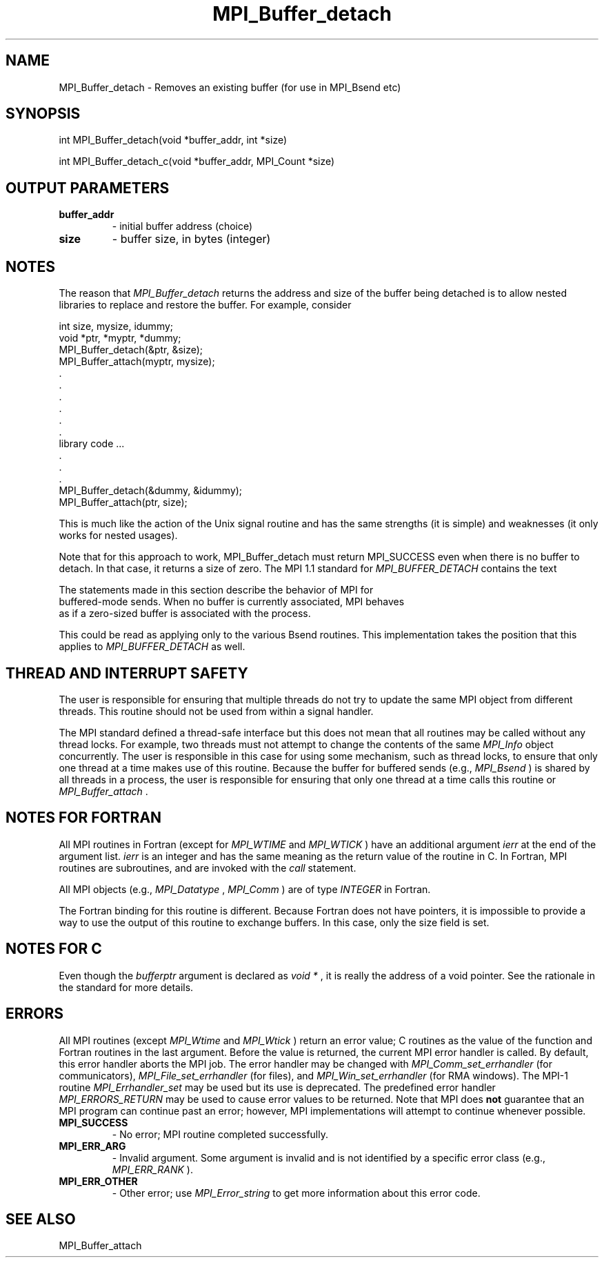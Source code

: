 .TH MPI_Buffer_detach 3 "7/3/2024" " " "MPI"
.SH NAME
MPI_Buffer_detach \-  Removes an existing buffer (for use in MPI_Bsend etc) 
.SH SYNOPSIS
.nf
.fi
.nf
int MPI_Buffer_detach(void *buffer_addr, int *size)
.fi

.nf
int MPI_Buffer_detach_c(void *buffer_addr, MPI_Count *size)
.fi


.SH OUTPUT PARAMETERS
.PD 0
.TP
.B buffer_addr 
- initial buffer address (choice)
.PD 1
.PD 0
.TP
.B size 
- buffer size, in bytes (integer)
.PD 1

.SH NOTES
The reason that 
.I MPI_Buffer_detach
returns the address and size of the
buffer being detached is to allow nested libraries to replace and restore
the buffer.  For example, consider

.nf
int size, mysize, idummy;
void *ptr, *myptr, *dummy;
MPI_Buffer_detach(&ptr, &size);
MPI_Buffer_attach(myptr, mysize);
\&.
\&.
\&.
\&.
\&.
\&.
library code ...
\&.
\&.
\&.
MPI_Buffer_detach(&dummy, &idummy);
MPI_Buffer_attach(ptr, size);
.fi


This is much like the action of the Unix signal routine and has the same
strengths (it is simple) and weaknesses (it only works for nested usages).

Note that for this approach to work, MPI_Buffer_detach must return MPI_SUCCESS
even when there is no buffer to detach.  In that case, it returns a size of
zero.  The MPI 1.1 standard for 
.I MPI_BUFFER_DETACH
contains the text

.nf
The statements made in this section describe the behavior of MPI for
buffered-mode sends. When no buffer is currently associated, MPI behaves
as if a zero-sized buffer is associated with the process.
.fi


This could be read as applying only to the various Bsend routines.  This
implementation takes the position that this applies to 
.I MPI_BUFFER_DETACH
as well.

.SH THREAD AND INTERRUPT SAFETY

The user is responsible for ensuring that multiple threads do not try to
update the same MPI object from different threads.  This routine should
not be used from within a signal handler.

The MPI standard defined a thread-safe interface but this does not
mean that all routines may be called without any thread locks.  For
example, two threads must not attempt to change the contents of the
same 
.I MPI_Info
object concurrently.  The user is responsible in this
case for using some mechanism, such as thread locks, to ensure that
only one thread at a time makes use of this routine.
Because the buffer for buffered sends (e.g., 
.I MPI_Bsend
) is shared by all
threads in a process, the user is responsible for ensuring that only
one thread at a time calls this routine or 
.I MPI_Buffer_attach
\&.


.SH NOTES FOR FORTRAN
All MPI routines in Fortran (except for 
.I MPI_WTIME
and 
.I MPI_WTICK
) have
an additional argument 
.I ierr
at the end of the argument list.  
.I ierr
is an integer and has the same meaning as the return value of the routine
in C.  In Fortran, MPI routines are subroutines, and are invoked with the
.I call
statement.

All MPI objects (e.g., 
.I MPI_Datatype
, 
.I MPI_Comm
) are of type 
.I INTEGER
in Fortran.

The Fortran binding for this routine is different.  Because Fortran
does not have pointers, it is impossible to provide a way to use the
output of this routine to exchange buffers.  In this case, only the
size field is set.

.SH NOTES FOR C
Even though the 
.I bufferptr
argument is declared as 
.I void *
, it is
really the address of a void pointer.  See the rationale in the
standard for more details.

.SH ERRORS

All MPI routines (except 
.I MPI_Wtime
and 
.I MPI_Wtick
) return an error value;
C routines as the value of the function and Fortran routines in the last
argument.  Before the value is returned, the current MPI error handler is
called.  By default, this error handler aborts the MPI job.  The error handler
may be changed with 
.I MPI_Comm_set_errhandler
(for communicators),
.I MPI_File_set_errhandler
(for files), and 
.I MPI_Win_set_errhandler
(for
RMA windows).  The MPI-1 routine 
.I MPI_Errhandler_set
may be used but
its use is deprecated.  The predefined error handler
.I MPI_ERRORS_RETURN
may be used to cause error values to be returned.
Note that MPI does 
.B not
guarantee that an MPI program can continue past
an error; however, MPI implementations will attempt to continue whenever
possible.

.PD 0
.TP
.B MPI_SUCCESS 
- No error; MPI routine completed successfully.
.PD 1
.PD 0
.TP
.B MPI_ERR_ARG 
- Invalid argument.  Some argument is invalid and is not
identified by a specific error class (e.g., 
.I MPI_ERR_RANK
).
.PD 1
.PD 0
.TP
.B MPI_ERR_OTHER 
- Other error; use 
.I MPI_Error_string
to get more information
about this error code. 
.PD 1

.SH SEE ALSO
MPI_Buffer_attach
.br
